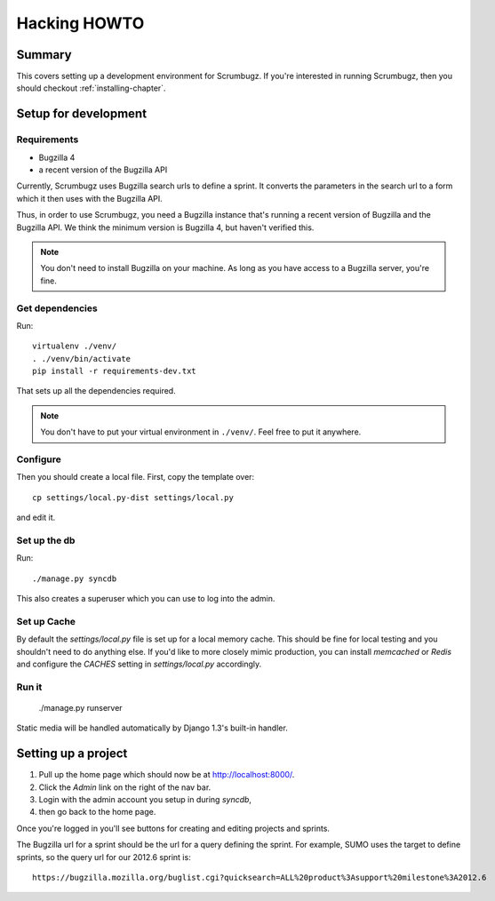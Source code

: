 .. _hacking-howto-chapter:

===============
 Hacking HOWTO
===============

Summary
=======

This covers setting up a development environment for Scrumbugz. If
you're interested in running Scrumbugz, then you should checkout
:ref:`installing-chapter`.


Setup for development
=====================

Requirements
------------

* Bugzilla 4
* a recent version of the Bugzilla API

Currently, Scrumbugz uses Bugzilla search urls to define a sprint. It
converts the parameters in the search url to a form which it then uses
with the Bugzilla API.

Thus, in order to use Scrumbugz, you need a Bugzilla instance that's
running a recent version of Bugzilla and the Bugzilla API. We think
the minimum version is Bugzilla 4, but haven't verified this.

.. Note::

   You don't need to install Bugzilla on your machine. As long as you
   have access to a Bugzilla server, you're fine.


Get dependencies
----------------

Run::

    virtualenv ./venv/
    . ./venv/bin/activate
    pip install -r requirements-dev.txt

That sets up all the dependencies required.

.. Note::

   You don't have to put your virtual environment in ``./venv/``. Feel
   free to put it anywhere.


Configure
---------

Then you should create a local file. First, copy the template over::

    cp settings/local.py-dist settings/local.py

and edit it.


Set up the db
-------------

Run::

    ./manage.py syncdb

This also creates a superuser which you can use to log into the admin.


Set up Cache
------------

By default the `settings/local.py` file is set up for a local memory
cache.  This should be fine for local testing and you shouldn't need
to do anything else. If you'd like to more closely mimic production,
you can install `memcached` or `Redis` and configure the `CACHES`
setting in `settings/local.py` accordingly.


Run it
------

    ./manage.py runserver

Static media will be handled automatically by Django 1.3's built-in
handler.


Setting up a project
====================

1. Pull up the home page which should now be at `<http://localhost:8000/>`_.
2. Click the `Admin` link on the right of the nav bar.
3. Login with the admin account you setup in during `syncdb`,
4. then go back to the home page.

Once you're logged in you'll see buttons for creating and editing
projects and sprints.

The Bugzilla url for a sprint should be the url for a query defining
the sprint. For example, SUMO uses the target to define sprints, so
the query url for our 2012.6 sprint is::

    https://bugzilla.mozilla.org/buglist.cgi?quicksearch=ALL%20product%3Asupport%20milestone%3A2012.6
